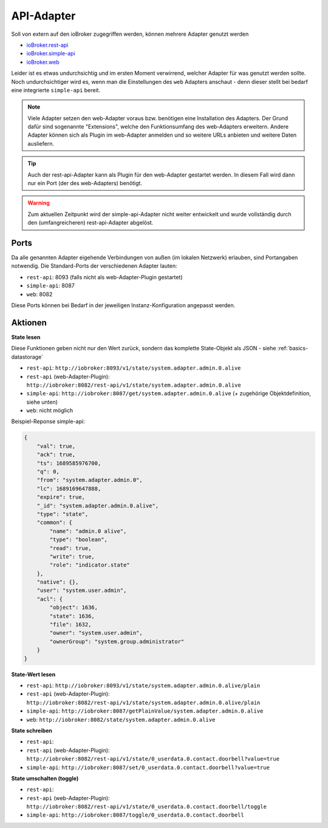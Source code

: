 .. _adapters-api:

API-Adapter
===========

Soll von extern auf den ioBroker zugegriffen werden, können mehrere Adapter genutzt werden

- `ioBroker.rest-api <https://github.com/ioBroker/ioBroker.rest-api>`_
- `ioBroker.simple-api <https://github.com/ioBroker/ioBroker.simple-api>`_
- `ioBroker.web <https://github.com/ioBroker/ioBroker.web>`_

Leider ist es etwas undurchsichtig und im ersten Moment verwirrend, welcher Adapter für was genutzt werden sollte. Noch undurchsichtiger wird es, wenn man die Einstellungen des ``web`` Adapters anschaut - denn dieser stellt bei bedarf eine integrierte ``simple-api`` bereit.

.. note::
    Viele Adapter setzen den web-Adapter voraus bzw. benötigen eine Installation des Adapters. Der Grund dafür sind sogenannte "Extensions", welche den Funktionsumfang des web-Adapters erweitern. Andere Adapter können sich als Plugin im web-Adapter anmelden und so weitere URLs anbieten und weitere Daten ausliefern.

.. tip::
    Auch der rest-api-Adapter kann als Plugin für den web-Adapter gestartet werden. In diesem Fall wird dann nur ein Port (der des web-Adapters) benötigt.

.. warning::
    Zum aktuellen Zeitpunkt wird der simple-api-Adapter nicht weiter entwickelt und wurde vollständig durch den (umfangreicheren) rest-api-Adapter abgelöst.

Ports
-----

Da alle genannten Adapter eigehende Verbindungen von außen (im lokalen Netzwerk) erlauben, sind Portangaben notwendig. Die Standard-Ports der verschiedenen Adapter lauten:

- ``rest-api``: 8093 (falls nicht als web-Adapter-Plugin gestartet)
- ``simple-api``: 8087
- ``web``: 8082

Diese Ports können bei Bedarf in der jeweiligen Instanz-Konfiguration angepasst werden.

Aktionen
--------

**State lesen**

Diese Funktionen geben nicht nur den Wert zurück, sondern das komplette State-Objekt als JSON - siehe :ref:`basics-datastorage`

- ``rest-api``: ``http://iobroker:8093/v1/state/system.adapter.admin.0.alive``
- ``rest-api`` (web-Adapter-Plugin): ``http://iobroker:8082/rest-api/v1/state/system.adapter.admin.0.alive``
- ``simple-api``: ``http://iobroker:8087/get/system.adapter.admin.0.alive`` (+ zugehörige Objektdefinition, siehe unten)
- ``web``: nicht möglich

Beispiel-Reponse simple-api:

.. code:: json

    {
        "val": true,
        "ack": true,
        "ts": 1689585976700,
        "q": 0,
        "from": "system.adapter.admin.0",
        "lc": 1689169647888,
        "expire": true,
        "_id": "system.adapter.admin.0.alive",
        "type": "state",
        "common": {
            "name": "admin.0 alive",
            "type": "boolean",
            "read": true,
            "write": true,
            "role": "indicator.state"
        },
        "native": {},
        "user": "system.user.admin",
        "acl": {
            "object": 1636,
            "state": 1636,
            "file": 1632,
            "owner": "system.user.admin",
            "ownerGroup": "system.group.administrator"
        }
    }

**State-Wert lesen**

- ``rest-api``: ``http://iobroker:8093/v1/state/system.adapter.admin.0.alive/plain``
- ``rest-api`` (web-Adapter-Plugin): ``http://iobroker:8082/rest-api/v1/state/system.adapter.admin.0.alive/plain``
- ``simple-api``: ``http://iobroker:8087/getPlainValue/system.adapter.admin.0.alive``
- ``web``: ``http://iobroker:8082/state/system.adapter.admin.0.alive``

**State schreiben**

- ``rest-api``:
- ``rest-api`` (web-Adapter-Plugin): ``http://iobroker:8082/rest-api/v1/state/0_userdata.0.contact.doorbell?value=true``
- ``simple-api``: ``http://iobroker:8087/set/0_userdata.0.contact.doorbell?value=true``

**State umschalten (toggle)**

- ``rest-api``:
- ``rest-api`` (web-Adapter-Plugin): ``http://iobroker:8082/rest-api/v1/state/0_userdata.0.contact.doorbell/toggle``
- ``simple-api``: ``http://iobroker:8087/toggle/0_userdata.0.contact.doorbell``
